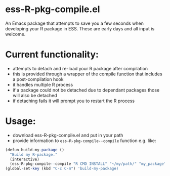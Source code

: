 * ess-R-pkg-compile.el
An Emacs package that attempts to save you a few seconds when developing your R
package in ESS. These are early days and all input is welcome.

* Current functionality:
+ attempts to detach and re-load your R package after compilation
+ this is provided through a wrapper of the compile function that includes a post-compilation hook
+ it handles multiple R process
+ if a package could not be detached due to dependant packages those will also be detached
+ if detaching fails it will prompt you to restart the R process

* Usage:
+ download ess-R-pkg-compile.el and put in your path
+ provide information to =ess-R-pkg-compile--compile= function e.g. like:
#+BEGIN_SRC R
  (defun build-my-package ()
    "Build my R-package."
    (interactive)
    (ess-R-pkg-compile--compile "R CMD INSTALL" "~/my/path/" "my_package"))
  (global-set-key (kbd "C-c C-m") 'build-my-package)
#+END_SRC
